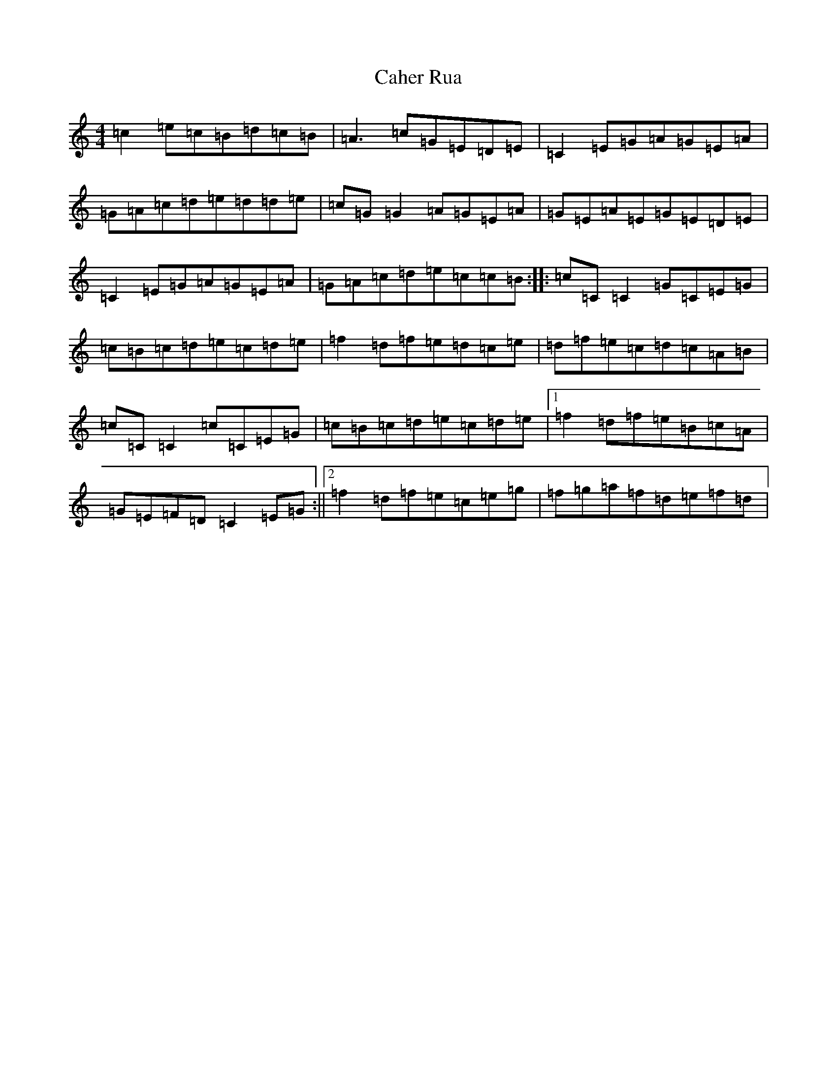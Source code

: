 X: 2983
T: Caher Rua
S: https://thesession.org/tunes/4858#setting17296
R: reel
M:4/4
L:1/8
K: C Major
=c2=e=c=B=d=c=B|=A3=c=G=E=D=E|=C2=E=G=A=G=E=A|=G=A=c=d=e=d=d=e|=c=G=G2=A=G=E=A|=G=E=A=E=G=E=D=E|=C2=E=G=A=G=E=A|=G=A=c=d=e=c=c=B:||:=c=C=C2=G=C=E=G|=c=B=c=d=e=c=d=e|=f2=d=f=e=d=c=e|=d=f=e=c=d=c=A=B|=c=C=C2=c=C=E=G|=c=B=c=d=e=c=d=e|1=f2=d=f=e=B=c=A|=G=E=F=D=C2=E=G:||2=f2=d=f=e=c=e=g|=f=g=a=f=d=e=f=d|
